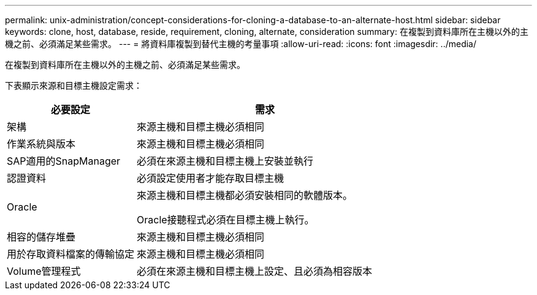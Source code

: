 ---
permalink: unix-administration/concept-considerations-for-cloning-a-database-to-an-alternate-host.html 
sidebar: sidebar 
keywords: clone, host, database, reside, requirement, cloning, alternate, consideration 
summary: 在複製到資料庫所在主機以外的主機之前、必須滿足某些需求。 
---
= 將資料庫複製到替代主機的考量事項
:allow-uri-read: 
:icons: font
:imagesdir: ../media/


[role="lead"]
在複製到資料庫所在主機以外的主機之前、必須滿足某些需求。

下表顯示來源和目標主機設定需求：

[cols="1a,2a"]
|===
| 必要設定 | 需求 


 a| 
架構
 a| 
來源主機和目標主機必須相同



 a| 
作業系統與版本
 a| 
來源主機和目標主機必須相同



 a| 
SAP適用的SnapManager
 a| 
必須在來源主機和目標主機上安裝並執行



 a| 
認證資料
 a| 
必須設定使用者才能存取目標主機



 a| 
Oracle
 a| 
來源主機和目標主機都必須安裝相同的軟體版本。

Oracle接聽程式必須在目標主機上執行。



 a| 
相容的儲存堆疊
 a| 
來源主機和目標主機必須相同



 a| 
用於存取資料檔案的傳輸協定
 a| 
來源主機和目標主機必須相同



 a| 
Volume管理程式
 a| 
必須在來源主機和目標主機上設定、且必須為相容版本

|===